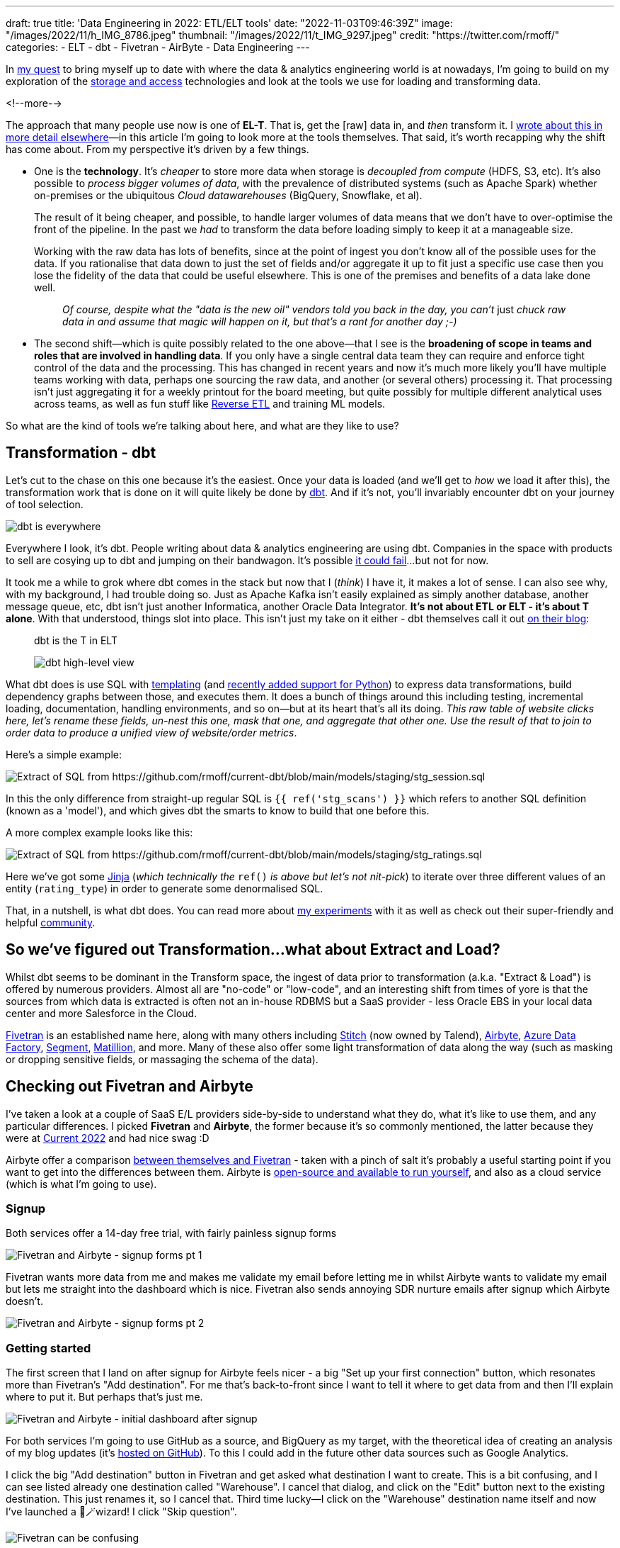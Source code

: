---
draft: true
title: 'Data Engineering in 2022: ETL/ELT tools'
date: "2022-11-03T09:46:39Z"
image: "/images/2022/11/h_IMG_8786.jpeg"
thumbnail: "/images/2022/11/t_IMG_9297.jpeg"
credit: "https://twitter.com/rmoff/"
categories:
- ELT
- dbt
- Fivetran
- AirByte
- Data Engineering
---

:source-highlighter: rouge
:icons: font
:rouge-css: style
:rouge-style: github

In link:/2022/09/14/stretching-my-legs-in-the-data-engineering-ecosystem-in-2022/[my quest] to bring myself up to date with where the data & analytics engineering world is at nowadays, I'm going to build on my exploration of the link:/2022/09/14/data-engineering-in-2022-storage-and-access/[storage and access] technologies and look at the tools we use for loading and transforming data. 

<!--more-->

The approach that many people use now is one of **EL-T**. That is, get the [raw] data in, and _then_ transform it. I link:/2022/10/02/data-engineering-in-2022-architectures-terminology/[wrote about this in more detail elsewhere]—in this article I'm going to look more at the tools themselves. That said, it's worth recapping why the shift has come about. From my perspective it's driven by a few things. 

* One is the **technology**. It's _cheaper_ to store more data when storage is _decoupled from compute_ (HDFS, S3, etc). It's also possible to _process bigger volumes of data_, with the prevalence of distributed systems (such as Apache Spark) whether on-premises or the ubiquitous _Cloud datawarehouses_ (BigQuery, Snowflake, et al). 
+
The result of it being cheaper, and possible, to handle larger volumes of data means that we don't have to over-optimise the front of the pipeline. In the past we _had_ to transform the data before loading simply to keep it at a manageable size. 
+
Working with the raw data has lots of benefits, since at the point of ingest you don't know all of the possible uses for the data. If you rationalise that data down to just the set of fields and/or aggregate it up to fit just a specific use case then you lose the fidelity of the data that could be useful elsewhere. This is one of the premises and benefits of a data lake done well. 
+
> _Of course, despite what the "data is the new oil" vendors told you back in the day, you can't_ just _chuck raw data in and assume that magic will happen on it, but that's a rant for another day ;-)_

* The second shift—which is quite possibly related to the one above—that I see is the **broadening of scope in teams and roles that are involved in handling data**. If you only have a single central data team they can require and enforce tight control of the data and the processing. This has changed in recent years and now it's much more likely you'll have multiple teams working with data, perhaps one sourcing the raw data, and another (or several others) processing it. That processing isn't just aggregating it for a weekly printout for the board meeting, but quite possibly for multiple different analytical uses across teams, as well as fun stuff like https://www.linkedin.com/posts/gwenshapira_reverse-etl-why-is-it-a-big-deal-activity-6929868882778222592-FnZs/?trk=public_profile_like_view[Reverse ETL] and training ML models. 

So what are the kind of tools we're talking about here, and what are they like to use? 

## Transformation - dbt

Let's cut to the chase on this one because it's the easiest. Once your data is loaded (and we'll get to _how_ we load it after this), the transformation work that is done on it will quite likely be done by https://www.getdbt.com/[dbt]. And if it's not, you'll invariably encounter dbt on your journey of tool selection. 

image::/images/2022/09/dbt.jpeg[dbt is everywhere]

Everywhere I look, it's dbt. People writing about data & analytics engineering are using dbt. Companies in the space with products to sell are cosying up to dbt and jumping on their bandwagon. It's possible https://benn.substack.com/p/how-dbt-fails[it could fail]…but not for now.

It took me a while to grok where dbt comes in the stack but now that I (_think_) I have it, it makes a lot of sense. I can also see why, with my background, I had trouble doing so. Just as Apache Kafka isn't easily explained as simply another database, another message queue, etc, dbt isn't just another Informatica, another Oracle Data Integrator. **It's not about ETL or ELT - it's about T alone**. With that understood, things slot into place. This isn't just my take on it either - dbt themselves call it out https://www.getdbt.com/blog/what-exactly-is-dbt/[on their blog]: 

> dbt is the T in ELT

> image::https://www.getdbt.com/ui/img/blog/what-exactly-is-dbt/1-BogoeTTK1OXFU1hPfUyCFw.png[dbt high-level view]


What dbt does is use SQL with https://docs.getdbt.com/docs/build/jinja-macros#overview[templating] (and https://docs.getdbt.com/docs/building-a-dbt-project/building-models/python-models[recently added support for Python]) to express data transformations, build dependency graphs between those, and executes them. It does a bunch of things around this including testing, incremental loading, documentation, handling environments, and so on—but at its heart that's all its doing. _This raw table of website clicks here, let's rename these fields, un-nest this one, mask that one, and aggregate that other one. Use the result of that to join to order data to produce a unified view of website/order metrics_. 

Here's a simple example:

image::/images/2022/11/sql01.png[Extract of SQL from https://github.com/rmoff/current-dbt/blob/main/models/staging/stg_session.sql]

In this the only difference from straight-up regular SQL is `{{ ref('stg_scans') }}` which refers to another SQL definition (known as a 'model'), and which gives dbt the smarts to know to build that one before this. 

A more complex example looks like this: 

image::/images/2022/11/sql02.png[Extract of SQL from https://github.com/rmoff/current-dbt/blob/main/models/staging/stg_ratings.sql]

Here we've got some https://docs.getdbt.com/docs/build/jinja-macros[Jinja] (_which technically the_ `ref()` _is above but let's not nit-pick_) to iterate over three different values of an entity (`rating_type`) in order to generate some denormalised SQL. 

That, in a nutshell, is what dbt does. You can read more about link:/2022/10/24/data-engineering-in-2022-wrangling-the-feedback-data-from-current-22-with-dbt/[my experiments] with it as well as check out their super-friendly and helpful https://community.getdbt.com/[community].

## So we've figured out Transformation…what about Extract and Load?

Whilst dbt seems to be dominant in the Transform space, the ingest of data prior to transformation (a.k.a. "Extract & Load") is offered by numerous providers. Almost all are "no-code" or "low-code", and an interesting shift from times of yore is that the sources from which data is extracted is often not an in-house RDBMS but a SaaS provider - less Oracle EBS in your local data center and more Salesforce in the Cloud. 

https://www.fivetran.com/[Fivetran] is an established name here, along with many others including https://www.stitchdata.com/[Stitch] (now owned by Talend), https://airbyte.com/[Airbyte], https://azure.microsoft.com/en-gb/products/data-factory/[Azure Data Factory], https://segment.com/[Segment], https://www.matillion.com/[Matillion], and more. Many of these also offer some light transformation of data along the way (such as masking or dropping sensitive fields, or massaging the schema of the data). 

## Checking out Fivetran and Airbyte

I've taken a look at a couple of SaaS E/L providers side-by-side to understand what they do, what it's like to use them, and any particular differences. I picked **Fivetran** and **Airbyte**, the former because it's so commonly mentioned, the latter because they were at https://2022.currentevent.io/website/39543/sponsors/[Current 2022] and had nice swag :D 

Airbyte offer a comparison https://airbyte.com/etl-tools/fivetran-alternative-airbyte[between themselves and Fivetran] - taken with a pinch of salt it's probably a useful starting point if you want to get into the differences between them. Airbyte is https://github.com/airbytehq/airbyte[open-source and available to run yourself], and also as a cloud service (which is what I'm going to use).  

### Signup 

Both services offer a 14-day free trial, with fairly painless signup forms 

image::/images/2022/11/ftab01.png[Fivetran and Airbyte - signup forms pt 1]

Fivetran wants more data from me and makes me validate my email before letting me in whilst Airbyte wants to validate my email but lets me straight into the dashboard which is nice. Fivetran also sends annoying SDR nurture emails after signup which Airbyte doesn't.

image::/images/2022/11/ftab02.png[Fivetran and Airbyte - signup forms pt 2]

### Getting started 

The first screen that I land on after signup for Airbyte feels nicer - a big "Set up your first connection" button, which resonates more than Fivetran's "Add destination". For me that's back-to-front since I want to tell it where to get data from and then I'll explain where to put it. But perhaps that's just me. 

image::/images/2022/11/ftab03.png[Fivetran and Airbyte - initial dashboard after signup]

For both services I'm going to use GitHub as a source, and BigQuery as my target, with the theoretical idea of creating an analysis of my blog updates (it's link:/categories/github/[hosted on GitHub]). To this I could add in the future other data sources such as Google Analytics. 

I click the big "Add destination" button in Fivetran and get asked what destination I want to create. This is a bit confusing, and I can see listed already one destination called "Warehouse". I cancel that dialog, and click on the "Edit" button next to the existing destination. This just renames it, so I cancel that. Third time lucky—I click on the "Warehouse" destination name itself and now I've launched a 🧙🪄wizard! I click "Skip question".

image::/images/2022/11/ftab04.png[Fivetran can be confusing]

### Selecting the source 

Several clicks in Fivetran and some confusion later, I've caught up with where Airbyte was after the single obvious "Set up your first connection" click - selecting my source. 

image::/images/2022/11/ftab05.png[Fivetran and Airbyte - selecting a source]

Airbyte lists the connectors alphabetically, and you can also search. Fivetran lists its connectors…randomly?? and its search seem to return odd partial match results 

image::/images/2022/11/ftab06.png[Fivetran and Airbyte - searching for a connector]

### Configuring the source

With the GitHub connector selected on both, I can now configure it. Both have a nice easy "Authenticate" button which triggers the authentication with my GitHub account. Once done I can select for which repository I want to pull data. Airbyte lets me type it freeform (which is faster but error-prone and relies on me knowing the exact name and owner), whilst Fivetran insists that I only pick from an available list that it has to fetch (mildly annoying if you know the exact name already)

Airbyte slightly annoyingly insists that I enter a "Start date" which I would definitely want the _option_ to do but not mandatory. By default I'd assume I want all data (which is presumably the assumption that Fivetran made because I didn't have to enter it). I have to freeform enter an ISO timestamp, for which the tooltip helpfully shows the format but is still an extra step nonetheless. 

Both connectors run a connection test after the configuration is complete

image::/images/2022/11/ftab07.png[Fivetran and Airbyte - testing a connector]

### Configuring the target

Now we specify the target for the data. The BigQuery connector is easy to find on the list of destinations that each provide. As a side note, one thing I've noticed with the Fivetran UI is that it's the more old-school "select, click next, select, click next" vs Airbyte's which tends to just move on between screens once you select the option. 

For my BigQuery account I've created and exported a private key for a service account (under `IAM & Admin` -> `Service Accounts`, then select the service account and `Keys` tab, and `Create new key`). Both Fivetran and Airbyte just have a password field into which to paste the multi-line JSON. It seems odd but it works. 

Other than the authentication key, Fivetran just needs the Project ID and it's ready to go. Airbyte also needs a default Dataset location and ID. On the click-click-click done stakes, Fivetran is simpler in this respect (few options that _have_ to be set).

image::/images/2022/11/ftab08.png[Fivetran and Airbyte - setting up BigQuery destination]

### Configuring the extract

Once the connection has been validated, Fivetran and Airbyte move on to what data is to be synced, and how. The screens diverge a bit here so I'll discuss them one at a time. 

Fivetran keeps things simple with an option to just `Sync all data` (default), or `Choose columns to block or hash`. If I select the latter than Fivetran goes off the get the schema and then somewhat jarringly does a "don't call us, we'll call you" screen, promising to email me when things are ready…

image::/images/2022/11/ftab09.png[Fivetran - masking sensitive data]

…after which `Continue` dumps you on a dashboard from which it's kinda unclear what I do now. Did I create my connector? Is it syncing everything (there's a spinning action icon next to `Status` so perhaps?). 

image::/images/2022/11/ftab10.png[Fivetran - I'm confused.]

Clicking on the pipeline provides the clarity that was missing previously:

image::/images/2022/11/ftab11.png[Fivetran - I'm less confused.]

Whilst I sit tight, barely able to control my anticipation at getting the promised email from Fivetran about the schema, I head over to Airbyte. The last thing I did here was confirm my BigQuery connection details, which were successfully tested. If we remember what Fivetran did—a simple screen with two simple buttons "Let's go" or "Let's mask some fields", Airbyte's is somewhat different. You could say bewildering; you could say powerful - 🍅tomato/🍅tomato, 🥔potato/🥔potato.

image::/images/2022/11/ftab12.png[Airbyte - Connection configuration screen]

It starts off simple - how often do we want to sync, what do we call it. Then what is our `Destination Namespace`? Here's the abstraction coming through, because as a bit of a n00b to all this I'd rather it be asking with the specific term relevant to my destination. What `Dataset` do I want to write to in BigQuery? But OK, we've wrapped our heads around that. But now… now… 

image::/images/2022/11/ftab13.png[Airbyte - Stream activation]

++++
<a name="airbyte-ui"></a>
++++

My two big issues with this are: 

1. I'm thrown in hard and deep to the world of *Sync mode*, *Cursor field*, and more. These things exist, and are important, but I'm just a humble n00b trying to find my way in the world. Do I _need_ to know this stuff now? If Fivetran can abstract it, hide it, or set some suitable defaults, why can't Airbyte? Sure, give me an "advanced options" button to display this, but I'm pretty daunted now. This brings me to my next issue:


2. The user interface (UI) is _not clear_.

** First, do I _need_ to change any of these options, or can I just proceed? If I scroll all the way down there's actually a `Set up connection` button that's not greyed out, so perhaps I can just click on that? 
+
image::/images/2022/11/ftab14.png[Airbyte - Stream activation again]

** Second, assuming I want to change the stream sync config, this UI is even more confusing. I click on one or more checkboxes next to a stream, and something appears at the top? Why does Sync toggle but not change the toggles below? And is `Apply` going to `Apply` all the connector changes or just the streams that are checked? These are rhetorical questions and I can probably guess - but I shouldn't have to.
+
image::/images/2022/11/ftab15.gif[Airbyte - Stream activation UI is not so nice]

Perhaps GitHub is an unfortunate source to have started with, because the list of objects to sync is so long. For now, I ignore all the scary stuff and just click on `Set up connection`. Now I'm back to the nice-and-easy workflow, and the synchronization has started

image::/images/2022/11/ftab16.png[Airbyte - Synchronisation]

Back in Fivetran world I've still not received the promised email so I head to `Setup` and `Edit connection details` to see if I can tell it to forget the bit about masking fields (because I just want to set up a pipeline, any pipeline) and just start synchronising. 

image::/images/2022/11/ftab17.png[Fivetran - Connection details]

Strangely it's not under Setup (but I only find this out after waiting for it to test the connection again), but `Schema`. Which kinda makes sense, except the wizard workflow was as one, so in my defence I expected it all under `Setup` 🤷

Looking at the schema, I can select which objects and fields within them to sync. If I didn't want to include the author of a commit, for example, I could drop that here. 

image::/images/2022/11/ftab18.png[Fivetran - Select data to sync]

After hitting `Save and Continue` I get an error which is a shame

image::/images/2022/11/ftab19.png[Fivetran - computer says No]

Ignoring the error I'm then prompted for how I'd like to handle schema changes, with a helpful description under each - and after that, a nice big button to click on to start the initial sync 😅

image::/images/2022/11/ftab20.png[Fivetran - handling schema changes]

image::/images/2022/11/ftab21.png[Fivetran - LFG!]

### Sync status and details 

I'm now at the point at which both tools are successfully pulling data from GitHub to load into BigQuery. Each has a status screen and a view with logs and more details. If I'm being fussy (which I am) the Airbyte UI is more responsive to the window width, whilst the Fivetran one I have to keep resizing because of a left-hand nav which seems intent on grabbing a fair proportion of the available space for not much purpose…

image::/images/2022/11/ftab22.png[Fivetran and AirByte - Connector status view]

image::/images/2022/11/ftab23.png[Fivetran and AirByte - Connector logs]

The two connectors are either pulling different data or implemented differently because whilst the Fivetran connector finishes within a few minutes, the Airbyte one is still going after more than 20 minutes and shows that it's also been rate-limited and so paused itself for a further ~40 minutes

image::/images/2022/11/ftab24.png[Fivetran and AirByte - Timings]

Airbyte eventually completed after over an hour - but also with 72MB of data vs 2MB from Fivetran. 

image::/images/2022/11/ftab25.png[AirByte - eventually finished]

### The data models in BigQuery

Fivetran and Airbyte load the data from the GitHub API into quite different tables in the destination. Whilst Fivetran uses a separate `staging` dataset Airbyte uses a whole bunch of underscore-prefixed tables within the same target dataset as the resulting tables. 

image::/images/2022/11/ftab26.png[Fivetran and AirByte - Data loaded into BigQuery]

Fivetran have published an https://docs.google.com/presentation/d/1lx6ez7-x-s-n2JCnCi3SjG4XMmx9ysNUvaNCaWc3I_I/edit[Entity Relationship Diagram (ERD) for their GitHub model] (_proving that data modelling never died and is actually remarkably useful_) as well as https://fivetran.com/docs/applications/github#features[general documentation] about how the connector handles deletes etc. It also ships a https://fivetran.com/docs/transformations/data-models/github-data-model/github-source-model[dbt model of this ingested data] as well as https://fivetran.com/docs/transformations/data-models/github-data-model/github-transform-model[enrichment transformations for dbt] for the data in this format. 

Airbyte's documentation and model palls in comparison to Fivetran's. Their docs cover the https://docs.airbyte.com/integrations/sources/github/#supported-sync-modes[connector's characteristics] but nothing about the model itself. From what I can tell in the docs the objects written to BigQuery are basically a literal representation of what the GitHub API returns (and these are what are linked to in the docs, such as the https://docs.github.com/en/rest/commits/commits#list-commits[`commits`] object). As we'll see in the next section, this makes the data much harder to work with. 

### Analysing the data

Going back to the idea of this exercise, I've got GitHub data so now I'll try and analyse it. The Fivetran model is easy to work with, and just needs a single join out to another table which is easily identified to pull in the repository name and show a list of individual commits by author: 

[source,sql]
----
SELECT    author_date,
          author_name,
          message,
          name        AS repo_name
FROM      `devx-testing.github.commit` c
LEFT JOIN `devx-testing.github.repository` r 
          ON c.repository_id = r.id
ORDER BY  author_date DESC
----

image::/images/2022/11/ftab27.png[Fivetran - Querying the loaded data]

I can also aggregate based on `DATE(author_date)` and `author` and dump the resulting dataset into Data Studio/Looker to produce some nice charts: 

[source,sql]
----
SELECT    DATE (author_date) AS commit_date,
          author_name,
          COUNT(*)           AS commit_count
FROM      `devx-testing.github.commit` c
GROUP BY  commit_date,
          author_name
ORDER BY  1 ASC
----

image::/images/2022/11/ftab28.png[Charting rmoff-blog commit history using Fivetran and BigQuery]

Let's take a look at the Airbyte data. There are 16 `commit`-prefixed tables. If we start with the obvious `commits` neither the schema nor preview immediately calls out where to start. 

image::/images/2022/11/ftab29.png[Airbyte's GitHub data model]

We need the date of commit, the name of the committer, the commit message, and the name of the repo. After poking around `commits_commit` looks useful and gets us part-way there: 

[source,sql]
----
SELECT    JSON_EXTRACT (author, "$.date") AS author_date,
          JSON_EXTRACT (author, "$.name") AS author_name,
          message
FROM      `devx-testing.airbyte.commits_commit`
ORDER BY  author_date DESC
----

image::/images/2022/11/ftab30.png[Querying Airbyte's GitHub data model]

But we're missing the repository name. Now since we specified in the Airbyte extract to _only pull data for the_ `rmoff-blog` _repo_ then we could brush this under the carpet. Otherwise we need to work out how to relate `commits_commit` to other tables and find one with the repo name in too…which for now I'm going to punt into the `TODO` realm :D 

## Fivetran and Airbyte - Summary

Both tools work well for easily ingesting data from GitHub into BigQuery. My assumption is that the experience is similar for all of the other sources and destinations that they support. Select the connector, configure it, and hit the big "Start Sync" button. Some connectors especially https://fivetran.com/docs/databases/oracle/setup-guide[in the RDBMS world] are probably going to be more fiddly to configure. Of the two tools, Fivetran definitely leans more nicely into the approach of using sensible defaults and only insisting on user input where necessary when compared to Airbyte. 

Each have their own UI quirks, especially Airbyte's "Stream activation" section that I link:#airbyte-ui[grumbled about above]. 

The resulting data is more nicely modelled by Fivetran whereas Airbyte just gives you the raw API output (from what I can tell). The ERD that Fivetran publishes is a very nice touch, as are the https://fivetran.com/docs/transformations/data-models[dbt data models] since it's a fair assumption folk will be interested in using these to speed up the "time to delivery" further. 

I had the privilege of ignoring one of the big real-world evaluation criteria for tool selection: cost. Both tools had a 14-day free trial, and selective browsing on Reddit suggests that the costs can quickly mount up with these tools (as with many SaaS offerings) if not used carefully.

## Going off on a tangent - Bespoke API Ingest

Something that I'd not spotted yet on my travels was a canonical pattern for ingesting data from a bespoke [REST] API. All the SaaS E/L tools have the usual list of cloud-and-on-premises data sources, but there are innumerable other sources of data that expose an API. This could be an in-house system for which the backend database isn't made available (and the API provided as the only interface from which to fetch data), or it could be a third-party system that only offers a API. 

Some examples of public third-party APIs would be the kind of data sources I've used for https://github.com/confluentinc/demo-scene/[projects in the past], including http://environment.data.gov.uk/flood-monitoring/doc/reference#api-summary[flood monitoring data] from a REST API, or the position of https://www.kystverket.no/en/navigation-and-monitoring/ais/access-to-ais-data/[ships near Norway] using an AIS endpoint.

I asked this question on https://www.reddit.com/r/dataengineering/comments/ykznde/what_tooltechnique_do_you_use_for_polling_data/[`r/dataengineering`] and https://www.linkedin.com/posts/robinmoffatt_dataengineering-datapipelines-analyticsengineering-activity-6993956725842178048-egI1?utm_source=share&utm_medium=member_desktop[LinkedIn] and got a good set of replies, which I'll summarise here. One of the things that I learnt from this is that there's not a single answer or pattern here—it's definitely much more of an area in which you'll have to roll up your sleeves, whether to write some code or evaluate a bunch of tools with no clear leader in the field. A lot of the solutions drop back into either writing some code, and/or self-managing something. I thought there might be an obvious Fivetran equivalent, but it doesn't seem so. 

* Go write some code and run it with an orchestrator
+
** https://airflow.apache.org/[Apache Airflow], and the https://airflow.apache.org/docs/apache-airflow-providers-http/stable/operators.html[HttpOperator] 
** https://www.linkedin.com/feed/update/urn:li:activity:6993956725842178048?commentUrn=urn%3Ali%3Acomment%3A%28activity%3A6993956725842178048%2C6994006307997413378%29[Azure Data Factory]
** https://www.linkedin.com/feed/update/urn:li:activity:6993956725842178048?commentUrn=urn%3Ali%3Acomment%3A%28activity%3A6993956725842178048%2C6993960606080897024%29[Dagster]
** https://www.reddit.com/r/dataengineering/comments/ykznde/comment/iuwi2zp/?utm_source=reddit&utm_medium=web2x&context=3[Meltano / Singer]

* No/low-code
+
** https://portable.io/[Portable.io] -- Gold star ⭐️ to https://www.reddit.com/r/dataengineering/comments/ykznde/comment/iv2bov8/?utm_source=reddit&utm_medium=web2x&context=3[`ethan-aaron`] who actually filmed a video example of this in action in response to my question
** https://nifi.apache.org/[Apache NiFi] 
** https://www.linkedin.com/feed/update/urn:li:activity:6993956725842178048?commentUrn=urn%3Ali%3Acomment%3A%28activity%3A6993956725842178048%2C6994025171967778816%29[Google Cloud Workflows or AWS Step functions]
** https://airbytehq.github.io/connector-development/config-based/low-code-cdk-overview/[Airbyte]

I definitely want to try out some of these - perhaps the Airbyte one since that's what I've already been using here. Stay tuned for another instalment :) 

'''

## Data Engineering in 2022

_Check out my other articles in this series of explorations of the world of data engineering in 2022._

* link:/2022/09/14/stretching-my-legs-in-the-data-engineering-ecosystem-in-2022/[Stretching my Legs]
* link:/2022/09/14/data-engineering-in-2022-storage-and-access/[Storage and Access]
* link:/2022/09/16/data-engineering-in-2022-exploring-lakefs-with-jupyter-and-pyspark/[Exploring LakeFS with Jupyter and PySpark]
* link:/2022/10/02/data-engineering-in-2022-architectures-terminology/[Architectures & Terminology]
* link:/2022/10/20/data-engineering-in-2022-exploring-dbt-with-duckdb/[Exploring dbt with DuckDB]
* link:/2022/10/24/data-engineering-in-2022-wrangling-the-feedback-data-from-current-22-with-dbt[Wrangling the feedback data from Current 22 with dbt]
* Query & Transformation Engines [TODO]
* link:/2022/09/14/data-engineering-resources/[Resources]